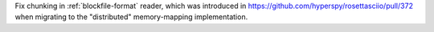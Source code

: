 Fix chunking in :ref:`blockfile-format` reader, which was introduced in https://github.com/hyperspy/rosettasciio/pull/372 when migrating to the "distributed" memory-mapping implementation.